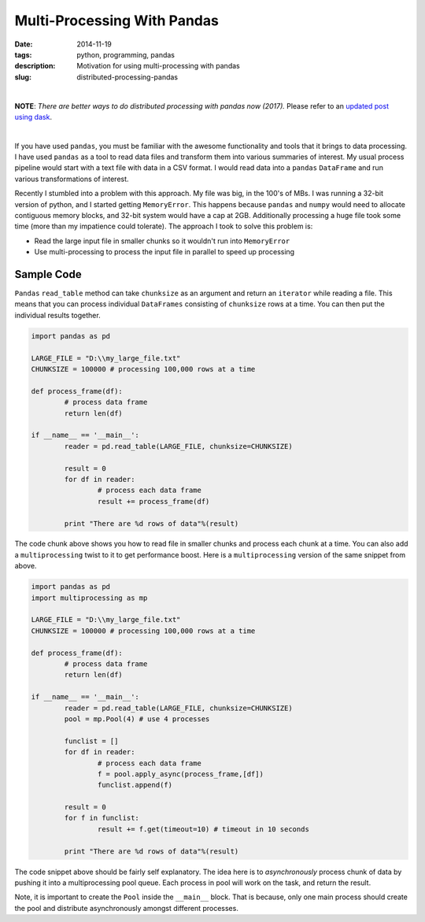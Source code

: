 Multi-Processing With Pandas
############################

:date: 2014-11-19
:tags: python, programming, pandas
:description: Motivation for using multi-processing with pandas
:slug: distributed-processing-pandas

|

**NOTE**: *There are better ways to do distributed processing with pandas now (2017).* Please refer to an `updated post using dask <http://gouthamanbalaraman.com/blog/distributed-processing-pandas-dask.html>`_.

|


If you have used ``pandas``, you must be familiar with the awesome functionality and tools that 
it brings to data processing. I have used ``pandas`` as a tool to read data files and transform
them into various summaries of interest. My usual process pipeline would start with 
a text file with data in a CSV format. I would read data into a ``pandas`` ``DataFrame`` 
and run various transformations of interest. 

Recently I stumbled into a problem with this approach. My file was big, in the 100's of MBs. I was 
running a 32-bit version of python, and I started getting ``MemoryError``. This happens because
``pandas`` and ``numpy`` would need to allocate contiguous memory blocks, and 32-bit system
would have a cap at 2GB. Additionally processing a huge file took some time (more than my impatience
could tolerate). The approach I took to solve this problem is:

- Read the large input file in smaller chunks so it wouldn't run into ``MemoryError``
- Use multi-processing to process the input file in parallel to speed up processing

Sample Code
-----------

``Pandas`` ``read_table`` method can take ``chunksize`` as an argument and return an ``iterator`` 
while reading a file. This means that you can process individual ``DataFrames`` consisting of 
``chunksize`` rows at a time. You can then put the individual results together.

.. code:: python

	import pandas as pd
	
	LARGE_FILE = "D:\\my_large_file.txt"
	CHUNKSIZE = 100000 # processing 100,000 rows at a time
	
	def process_frame(df):
		# process data frame
		return len(df)
	
	if __name__ == '__main__':
		reader = pd.read_table(LARGE_FILE, chunksize=CHUNKSIZE)
		
		result = 0
		for df in reader:
			# process each data frame
			result += process_frame(df)
		
		print "There are %d rows of data"%(result)
		
The code chunk above shows you how to read file in smaller chunks and process
each chunk at a time. You can also add a ``multiprocessing`` twist to it
to get performance boost. Here is a ``multiprocessing`` version of the same 
snippet from above.

.. code:: python
	
	import pandas as pd
	import multiprocessing as mp
	
	LARGE_FILE = "D:\\my_large_file.txt"
	CHUNKSIZE = 100000 # processing 100,000 rows at a time
	
	def process_frame(df):
		# process data frame
		return len(df)
	
	if __name__ == '__main__':
		reader = pd.read_table(LARGE_FILE, chunksize=CHUNKSIZE)
		pool = mp.Pool(4) # use 4 processes
		
		funclist = []
		for df in reader:
			# process each data frame
			f = pool.apply_async(process_frame,[df])
			funclist.append(f)
		
		result = 0
		for f in funclist:
			result += f.get(timeout=10) # timeout in 10 seconds
			
		print "There are %d rows of data"%(result)

		
The code snippet above should be fairly self explanatory. The idea here is to 
*asynchronously* process chunk of data by pushing it into a multiprocessing pool queue. 
Each process in pool will work on the task, and return the result.

Note, it is important to create the ``Pool`` inside the ``__main__`` block. That is
because, only one main process should create the pool and distribute asynchronously
amongst different processes. 

